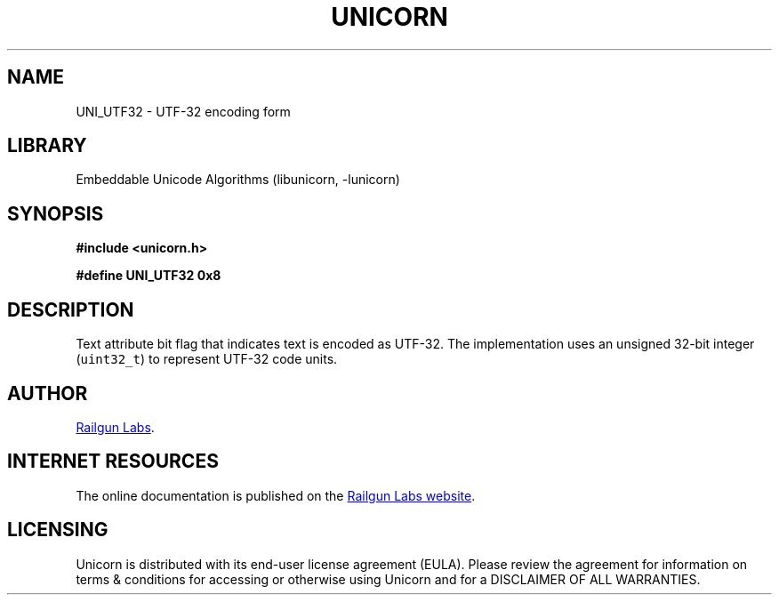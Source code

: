 .TH "UNICORN" "3" "Dec 18th 2024" "Unicorn 1.0.2"
.SH NAME
UNI_UTF32 \- UTF-32 encoding form
.SH LIBRARY
Embeddable Unicode Algorithms (libunicorn, -lunicorn)
.SH SYNOPSIS
.nf
.B #include <unicorn.h>
.PP
.B #define UNI_UTF32 0x8
.fi
.SH DESCRIPTION
Text attribute bit flag that indicates text is encoded as UTF-32.
The implementation uses an unsigned 32-bit integer (\f[C]uint32_t\f[R]) to represent UTF-32 code units.
.SH AUTHOR
.UR https://railgunlabs.com
Railgun Labs
.UE .
.SH INTERNET RESOURCES
The online documentation is published on the
.UR https://railgunlabs.com/unicorn
Railgun Labs website
.UE .
.SH LICENSING
Unicorn is distributed with its end-user license agreement (EULA).
Please review the agreement for information on terms & conditions for accessing or otherwise using Unicorn and for a DISCLAIMER OF ALL WARRANTIES.
